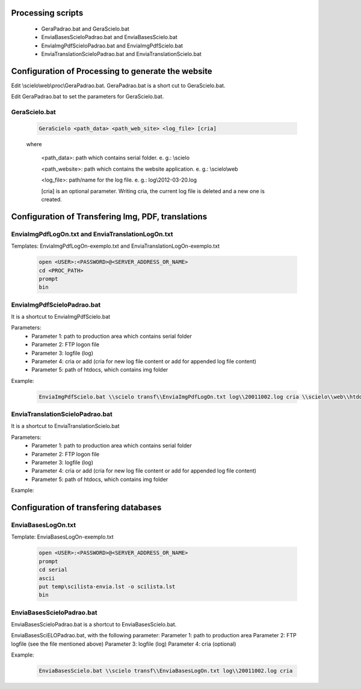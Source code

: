 
Processing scripts
==================

    - GeraPadrao.bat and GeraScielo.bat
    - EnviaBasesScieloPadrao.bat and EnviaBasesScielo.bat
    - EnviaImgPdfScieloPadrao.bat and EnviaImgPdfScielo.bat
    - EnviaTranslationScieloPadrao.bat and EnviaTranslationScielo.bat

Configuration of Processing to generate the website
===================================================

Edit \\scielo\\web\\proc\\GeraPadrao.bat.
GeraPadrao.bat is a short cut to GeraScielo.bat.

Edit GeraPadrao.bat to set the parameters for GeraScielo.bat.

GeraScielo.bat
--------------

    .. code-block:: text

        GeraScielo <path_data> <path_web_site> <log_file> [cria]



    where
       
        <path_data>:    path which contains serial folder. e. g.: \\scielo

        <path_website>: path which contains the website application. e. g.: \\scielo\\web

        <log_file>:     path/name for the log file. e. g.: log\\2012-03-20.log

        [cria] is an optional parameter. Writing cria, the current log file is deleted and a new one is created.



Configuration of Transfering Img, PDF, translations
===================================================

EnviaImgPdfLogOn.txt and EnviaTranslationLogOn.txt
--------------------------------------------------

Templates: EnviaImgPdfLogOn-exemplo.txt and EnviaTranslationLogOn-exemplo.txt

    .. code-block:: text

        open <USER>:<PASSWORD>@<SERVER_ADDRESS_OR_NAME>
        cd <PROC_PATH>
        prompt
        bin

EnviaImgPdfScieloPadrao.bat
---------------------------

It is a shortcut to EnviaImgPdfScielo.bat

Parameters:
    - Parameter 1: path to production area which contains serial folder 
    - Parameter 2: FTP logon file
    - Parameter 3: logfile (log)
    - Parameter 4: cria or add (cria for new log file content or add for appended log file content) 
    - Parameter 5: path of htdocs, which contains img folder

Example:

    .. code-block:: text

        EnviaImgPdfScielo.bat \\scielo transf\\EnviaImgPdfLogOn.txt log\\20011002.log cria \\scielo\\web\\htdocs


EnviaTranslationScieloPadrao.bat
--------------------------------

It is a shortcut to EnviaTranslationScielo.bat

Parameters:
    - Parameter 1: path to production area which contains serial folder 
    - Parameter 2: FTP logon file
    - Parameter 3: logfile (log)
    - Parameter 4: cria or add (cria for new log file content or add for appended log file content) 
    - Parameter 5: path of htdocs, which contains img folder

Example:

    .. code-block::text

        EnviaTranslationSciELO.bat \\scielo transf\\EnviaTranslationSciELOLogOn.txt log\\20011002.log cria \\scielo\\web\\htdocs



Configuration of transfering databases
======================================

EnviaBasesLogOn.txt 
-------------------

Template: EnviaBasesLogOn-exemplo.txt

    .. code-block:: text

        open <USER>:<PASSWORD>@<SERVER_ADDRESS_OR_NAME>
        prompt
        cd serial
        ascii
        put temp\scilista-envia.lst -o scilista.lst
        bin

EnviaBasesScieloPadrao.bat
--------------------------

EnviaBasesScieloPadrao.bat is a shortcut to EnviaBasesScielo.bat.

EnviaBasesSciELOPadrao.bat, with the following parameter:
Parameter 1: path to production area
Parameter 2: FTP logfile (see the file mentioned above)
Parameter 3: logfile (log)
Parameter 4: cria (optional)  

Example:
    
    .. code-block:: text
                                   
        EnviaBasesScielo.bat \\scielo transf\\EnviaBasesLogOn.txt log\\20011002.log cria


